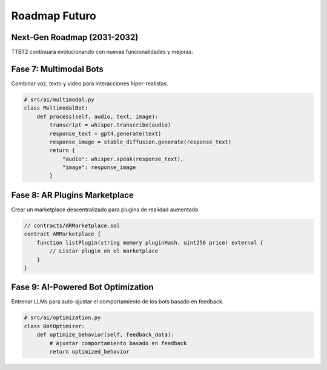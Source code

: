 Roadmap Futuro
==============

Next-Gen Roadmap (2031-2032)
----------------------------

TTBT2 continuará evolucionando con nuevas funcionalidades y mejoras:

+------------+--------------------------------+------------------+
| Fase       | Objetivo                       | Herramientas     |
+============+================================+==================+
| Phase 7    | Multimodal Bots                | OpenAI API, Whisper, Stable Diffusion |
+------------+--------------------------------+------------------+
| Phase 8    | AR Plugins Marketplace         | Unity, React Native |
+------------+--------------------------------+------------------+
| Phase 9    | AI-Powered Bot Optimization    | HuggingFace, PyTorch, Kubernetes Jobs |
+------------+--------------------------------+------------------+

Fase 7: Multimodal Bots
-----------------------

Combinar voz, texto y video para interacciones hiper-realistas.

.. code-block:: python

   # src/ai/multimodal.py
   class MultimodalBot:
       def process(self, audio, text, image):
           transcript = whisper.transcribe(audio)
           response_text = gpt4.generate(text)
           response_image = stable_diffusion.generate(response_text)
           return {
               "audio": whisper.speak(response_text),
               "image": response_image
           }

Fase 8: AR Plugins Marketplace
-------------------------------

Crear un marketplace descentralizado para plugins de realidad aumentada.

.. code-block:: solidity

   // contracts/ARMarketplace.sol
   contract ARMarketplace {
       function listPlugin(string memory pluginHash, uint256 price) external {
           // Listar plugin en el marketplace
       }
   }

Fase 9: AI-Powered Bot Optimization
-----------------------------------

Entrenar LLMs para auto-ajustar el comportamiento de los bots basado en feedback.

.. code-block:: python

   # src/ai/optimization.py
   class BotOptimizer:
       def optimize_behavior(self, feedback_data):
           # Ajustar comportamiento basado en feedback
           return optimized_behavior
